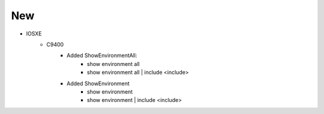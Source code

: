 --------------------------------------------------------------------------------
                                New
--------------------------------------------------------------------------------
* IOSXE
    * C9400
        * Added ShowEnvironmentAll:
            * show environment all
            * show environment all | include <include>
        * Added ShowEnvironment
            * show environment
            * show environment | include <include>
